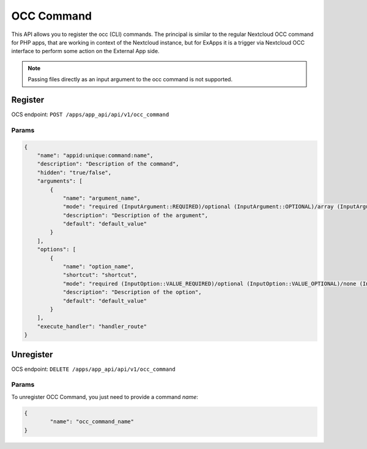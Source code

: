 .. _occ_command:

===========
OCC Command
===========

This API allows you to register the occ (CLI) commands.
The principal is similar to the regular Nextcloud OCC command for PHP apps, that are working in context of the Nextcloud instance,
but for ExApps it is a trigger via Nextcloud OCC interface to perform some action on the External App side.


.. note::

    Passing files directly as an input argument to the occ command is not supported.

Register
^^^^^^^^

OCS endpoint: ``POST /apps/app_api/api/v1/occ_command``

Params
******

.. code-block:: json

    {
        "name": "appid:unique:command:name",
        "description": "Description of the command",
        "hidden": "true/false",
        "arguments": [
            {
                "name": "argument_name",
                "mode": "required (InputArgument::REQUIRED)/optional (InputArgument::OPTIONAL)/array (InputArgument::IS_ARRAY)",
                "description": "Description of the argument",
                "default": "default_value"
            }
        ],
        "options": [
            {
                "name": "option_name",
                "shortcut": "shortcut",
                "mode": "required (InputOption::VALUE_REQUIRED)/optional (InputOption::VALUE_OPTIONAL)/none (InputOption::VALUE_NONE)/array (InputOption::VALUE_IS_ARRAY)/negatable (InputOption::VALUE_NEGATABLE)",
                "description": "Description of the option",
                "default": "default_value"
            }
        ],
        "execute_handler": "handler_route"
    }

Unregister
^^^^^^^^^^

OCS endpoint: ``DELETE /apps/app_api/api/v1/occ_command``

Params
******

To unregister OCC Command, you just need to provide a command `name`:

.. code-block:: json

	{
		"name": "occ_command_name"
	}
